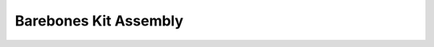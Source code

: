 ======================
Barebones Kit Assembly
======================

.. image:: ../images/barebones_comp_top.png
    :width: 400
    :alt: Barebones Kit Assembeled

